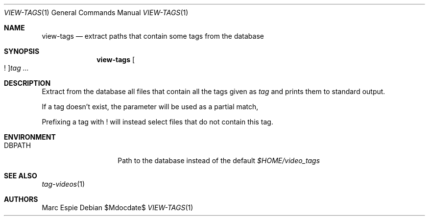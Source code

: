 .\" Copyright (c) 2024 Marc Espie <espie@openbsd.org>
.\"
.\" Permission to use, copy, modify, and distribute this software for any
.\" purpose with or without fee is hereby granted, provided that the above
.\" copyright notice and this permission notice appear in all copies.
.\"
.\" THE SOFTWARE IS PROVIDED "AS IS" AND THE AUTHOR DISCLAIMS ALL WARRANTIES
.\" WITH REGARD TO THIS SOFTWARE INCLUDING ALL IMPLIED WARRANTIES OF
.\" MERCHANTABILITY AND FITNESS. IN NO EVENT SHALL THE AUTHOR BE LIABLE FOR
.\" ANY SPECIAL, DIRECT, INDIRECT, OR CONSEQUENTIAL DAMAGES OR ANY DAMAGES
.\" WHATSOEVER RESULTING FROM LOSS OF USE, DATA OR PROFITS, WHETHER IN AN
.\" ACTION OF CONTRACT, NEGLIGENCE OR OTHER TORTIOUS ACTION, ARISING OUT OF
.\" OR IN CONNECTION WITH THE USE OR PERFORMANCE OF THIS SOFTWARE.
.\"
.Dd $Mdocdate$
.Dt VIEW-TAGS 1
.Os
.Sh NAME
.Nm view-tags
.Nd extract paths that contain some tags from the database
.Sh SYNOPSIS
.Nm view-tags
.Oo ! Oc Ns Ar tag ...
.Sh DESCRIPTION
Extract from the database all files that contain all the tags given
as
.Ar tag
and prints them to standard output.
.Pp
If a tag doesn't exist, the parameter will be used as a partial match,
.Pp
Prefixing a tag with ! will instead select files that do not contain this tag.
.Sh ENVIRONMENT
.Bl -tag -width DBPATH -offset indent
.It Ev DBPATH
Path to the database instead of the default
.Pa $HOME/video_tags
.El
.Sh SEE ALSO
.Xr tag-videos 1
.Sh AUTHORS
.An Marc Espie
